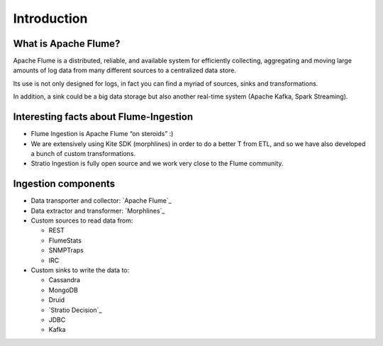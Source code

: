 Introduction
************

What is Apache Flume?
=====================

Apache Flume is a distributed, reliable, and available system for efficiently collecting, aggregating and moving large amounts of log data from many different sources to a centralized data store.

Its use is not only designed for logs, in fact you can find a myriad of sources, sinks and transformations.

In addition, a sink could be a big data storage but also another real-time system (Apache Kafka, Spark Streaming).


Interesting facts about Flume-Ingestion
=======================================

-  Flume Ingestion is Apache Flume “on steroids” :)

-  We are extensively using Kite SDK (morphlines) in order to do a better T from ETL, and so we have also developed a bunch of custom transformations.

-  Stratio Ingestion is fully open source and we work very close to the Flume community.


Ingestion components
==========================

-  Data transporter and collector: `Apache Flume`_
-  Data extractor and transformer: `Morphlines`_
-  Custom sources to read data from:

   -  REST
   -  FlumeStats
   -  SNMPTraps
   -  IRC

-  Custom sinks to write the data to:

   -  Cassandra
   -  MongoDB
   -  Druid
   -  `Stratio Decision`_
   -  JDBC
   -  Kafka

